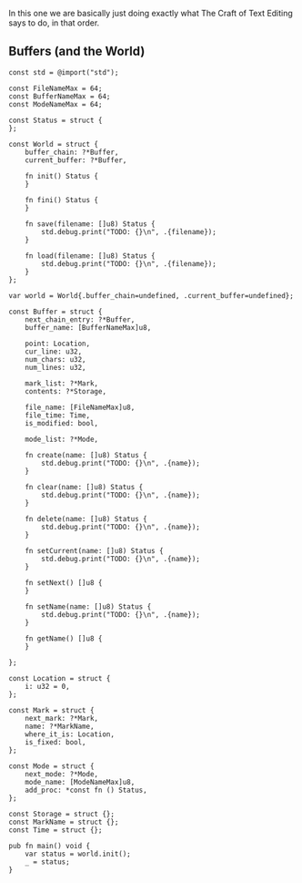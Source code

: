 In this one we are basically just doing exactly what The Craft of Text
Editing says to do, in that order.

** Buffers (and the World)

#+begin_src zig :tangle build/editor.zig
const std = @import("std");

const FileNameMax = 64; 
const BufferNameMax = 64;
const ModeNameMax = 64;

const Status = struct {
};

const World = struct {
    buffer_chain: ?*Buffer,
    current_buffer: ?*Buffer,

    fn init() Status {
    }

    fn fini() Status {
    }

    fn save(filename: []u8) Status {
        std.debug.print("TODO: {}\n", .{filename});
    }

    fn load(filename: []u8) Status {
        std.debug.print("TODO: {}\n", .{filename});
    }
};

var world = World{.buffer_chain=undefined, .current_buffer=undefined};

const Buffer = struct {
    next_chain_entry: ?*Buffer,
    buffer_name: [BufferNameMax]u8,

    point: Location,
    cur_line: u32,
    num_chars: u32,
    num_lines: u32,

    mark_list: ?*Mark,
    contents: ?*Storage,

    file_name: [FileNameMax]u8,
    file_time: Time,
    is_modified: bool,

    mode_list: ?*Mode,

    fn create(name: []u8) Status {
        std.debug.print("TODO: {}\n", .{name});
    }
    
    fn clear(name: []u8) Status {
        std.debug.print("TODO: {}\n", .{name});
    }
    
    fn delete(name: []u8) Status {
        std.debug.print("TODO: {}\n", .{name});
    }
    
    fn setCurrent(name: []u8) Status {
        std.debug.print("TODO: {}\n", .{name});
    }
    
    fn setNext() []u8 {
    }
    
    fn setName(name: []u8) Status {
        std.debug.print("TODO: {}\n", .{name});
    }
    
    fn getName() []u8 {
    }
    
};

const Location = struct {
    i: u32 = 0,
};

const Mark = struct {
    next_mark: ?*Mark,
    name: ?*MarkName,
    where_it_is: Location,
    is_fixed: bool,
};

const Mode = struct {
    next_mode: ?*Mode,
    mode_name: [ModeNameMax]u8,
    add_proc: *const fn () Status,
};

const Storage = struct {};
const MarkName = struct {};
const Time = struct {};

pub fn main() void {
    var status = world.init();
    _ = status;
}

#+end_src
